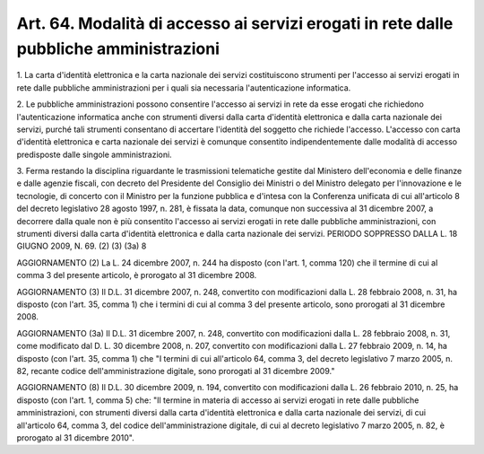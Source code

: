 .. _art64:

Art. 64. Modalità di accesso ai servizi erogati in rete dalle pubbliche amministrazioni
^^^^^^^^^^^^^^^^^^^^^^^^^^^^^^^^^^^^^^^^^^^^^^^^^^^^^^^^^^^^^^^^^^^^^^^^^^^^^^^^^^^^^^^



1\. La carta d'identità elettronica e la carta nazionale dei servizi costituiscono strumenti per l'accesso ai servizi erogati in rete dalle pubbliche amministrazioni per i quali sia necessaria l'autenticazione informatica.

2\. Le pubbliche amministrazioni possono consentire l'accesso ai servizi in rete da esse erogati che richiedono l'autenticazione informatica anche con strumenti diversi dalla carta d'identità elettronica e dalla carta nazionale dei servizi, purché tali strumenti consentano di accertare l'identità del soggetto che richiede l'accesso. L'accesso con carta d'identità elettronica e carta nazionale dei servizi è comunque consentito indipendentemente dalle modalità di accesso predisposte dalle singole amministrazioni.

3\. Ferma restando la disciplina riguardante le trasmissioni telematiche gestite dal Ministero dell'economia e delle finanze e dalle agenzie fiscali, con decreto del Presidente del Consiglio dei Ministri o del Ministro delegato per l'innovazione e le tecnologie, di concerto con il Ministro per la funzione pubblica e d'intesa con la Conferenza unificata di cui all'articolo 8 del decreto legislativo 28 agosto 1997, n. 281, è fissata la data, comunque non successiva al 31 dicembre 2007, a decorrere dalla quale non è più consentito l'accesso ai servizi erogati in rete dalle pubbliche amministrazioni, con strumenti diversi dalla carta d'identità elettronica e dalla carta nazionale dei servizi. PERIODO SOPPRESSO DALLA L. 18 GIUGNO 2009, N. 69. (2) (3) (3a) 8

AGGIORNAMENTO (2) La L. 24 dicembre 2007, n. 244 ha disposto (con l'art. 1, comma 120) che il termine di cui al comma 3 del presente articolo, è prorogato al 31 dicembre 2008.

AGGIORNAMENTO (3) Il D.L. 31 dicembre 2007, n. 248, convertito con modificazioni dalla L. 28 febbraio 2008, n. 31, ha disposto (con l'art. 35, comma 1) che i termini di cui al comma 3 del presente articolo, sono prorogati al 31 dicembre 2008.

AGGIORNAMENTO (3a) Il D.L. 31 dicembre 2007, n. 248, convertito con modificazioni dalla L. 28 febbraio 2008, n. 31, come modificato dal D. L. 30 dicembre 2008, n. 207, convertito con modificazioni dalla L. 27 febbraio 2009, n. 14, ha disposto (con l'art. 35, comma 1) che "I termini di cui all'articolo 64, comma 3, del decreto legislativo 7 marzo 2005, n. 82, recante codice dell'amministrazione digitale, sono prorogati al 31 dicembre 2009."

AGGIORNAMENTO (8) Il D.L. 30 dicembre 2009, n. 194, convertito con modificazioni dalla L. 26 febbraio 2010, n. 25, ha disposto (con l'art. 1, comma 5) che: "Il termine in materia di accesso ai servizi erogati in rete dalle pubbliche amministrazioni, con strumenti diversi dalla carta d'identità elettronica e dalla carta nazionale dei servizi, di cui all'articolo 64, comma 3, del codice dell'amministrazione digitale, di cui al decreto legislativo 7 marzo 2005, n. 82, è prorogato al 31 dicembre 2010".
